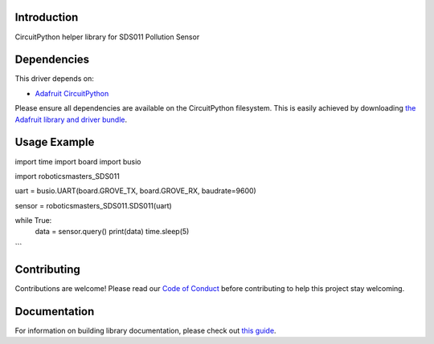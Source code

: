 Introduction
============

.. image:: https://readthedocs.org/projects/roboticsmasters-circuitpython-sds011/badge/?version=latest
    :target: https://circuitpython.readthedocs.io/projects/sds011/en/latest/
    :alt: Documentation Status

.. image:: https://img.shields.io/discord/327254708534116352.svg
    :target: https://adafru.it/discord
    :alt: Discord

.. image:: https://github.com/robotics-masters/Roboticsmasters_CircuitPython_SDS011/workflows/Build%20CI/badge.svg
    :target: https://github.com/robotics-masters/Roboticsmasters_CircuitPython_SDS011/actions
    :alt: Build Status

CircuitPython helper library for SDS011 Pollution Sensor


Dependencies
=============
This driver depends on:

* `Adafruit CircuitPython <https://github.com/adafruit/circuitpython>`_

Please ensure all dependencies are available on the CircuitPython filesystem.
This is easily achieved by downloading
`the Adafruit library and driver bundle <https://circuitpython.org/libraries>`_.


Usage Example
=============

.. code-block:: python
import time
import board
import busio

import roboticsmasters_SDS011

uart = busio.UART(board.GROVE_TX, board.GROVE_RX, baudrate=9600)

sensor = roboticsmasters_SDS011.SDS011(uart)

while True:
    data = sensor.query()
    print(data)
    time.sleep(5)
```

Contributing
============

Contributions are welcome! Please read our `Code of Conduct
<https://github.com/robotics-masters/Roboticsmasters_CircuitPython_SDS011/blob/master/CODE_OF_CONDUCT.md>`_
before contributing to help this project stay welcoming.

Documentation
=============

For information on building library documentation, please check out `this guide <https://learn.adafruit.com/creating-and-sharing-a-circuitpython-library/sharing-our-docs-on-readthedocs#sphinx-5-1>`_.
